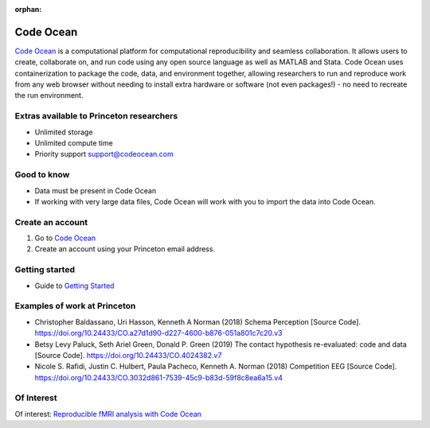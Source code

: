 :orphan:

=================================
Code Ocean
=================================

.. raw:: html

    <style> .blue {color:blue} </style>
    <style> .red {color:red} </style>
    <style> .orange {color:orange} </style>
    <style> .green {color:green} </style>

.. role:: blue
.. role:: red
.. role:: orange
.. role:: green

`Code Ocean <https://codeocean.com/>`_ is a computational platform for computational reproducibility and seamless collaboration. It allows users to create, collaborate on, and run code using any open source language as well as MATLAB and Stata. Code Ocean uses containerization to package the code, data, and environment together, allowing researchers to run and reproduce work from any web browser without needing to install extra hardware or software (not even packages!) - no need to recreate the run environment.

Extras available to Princeton researchers  
=========================================
* Unlimited storage
* Unlimited compute time
* Priority support support@codeocean.com 

Good to know  
=========================================
* Data must be present in Code Ocean
* If working with very large data files, Code Ocean will work with you to import the data into Code Ocean. 

Create an account
=========================================
1. Go to `Code Ocean <https://codeocean.com/>`_ 
2. Create an account using your Princeton email address. 

Getting started
===============
* Guide to `Getting Started <https://help.codeocean.com/en/collections/500072-getting-started>`_ 

Examples of work at Princeton
=============================
* Christopher Baldassano, Uri Hasson, Kenneth A Norman (2018) Schema Perception [Source Code]. https://doi.org/10.24433/CO.a27d1d90-d227-4600-b876-051a801c7c20.v3  
* Betsy Levy Paluck, Seth Ariel Green, Donald P. Green (2019) The contact hypothesis re-evaluated: code and data [Source Code]. https://doi.org/10.24433/CO.4024382.v7 
* Nicole S. Rafidi, Justin C. Hulbert, Paula Pacheco, Kenneth A. Norman (2018) Competition EEG [Source Code]. https://doi.org/10.24433/CO.3032d861-7539-45c9-b83d-59f8c8ea6a15.v4 

Of Interest
=============================
Of interest: `Reproducible fMRI analysis with Code Ocean <https://www.fmrwhy.com/2018/10/31/reproducible-fmri-codeocean/>`_
